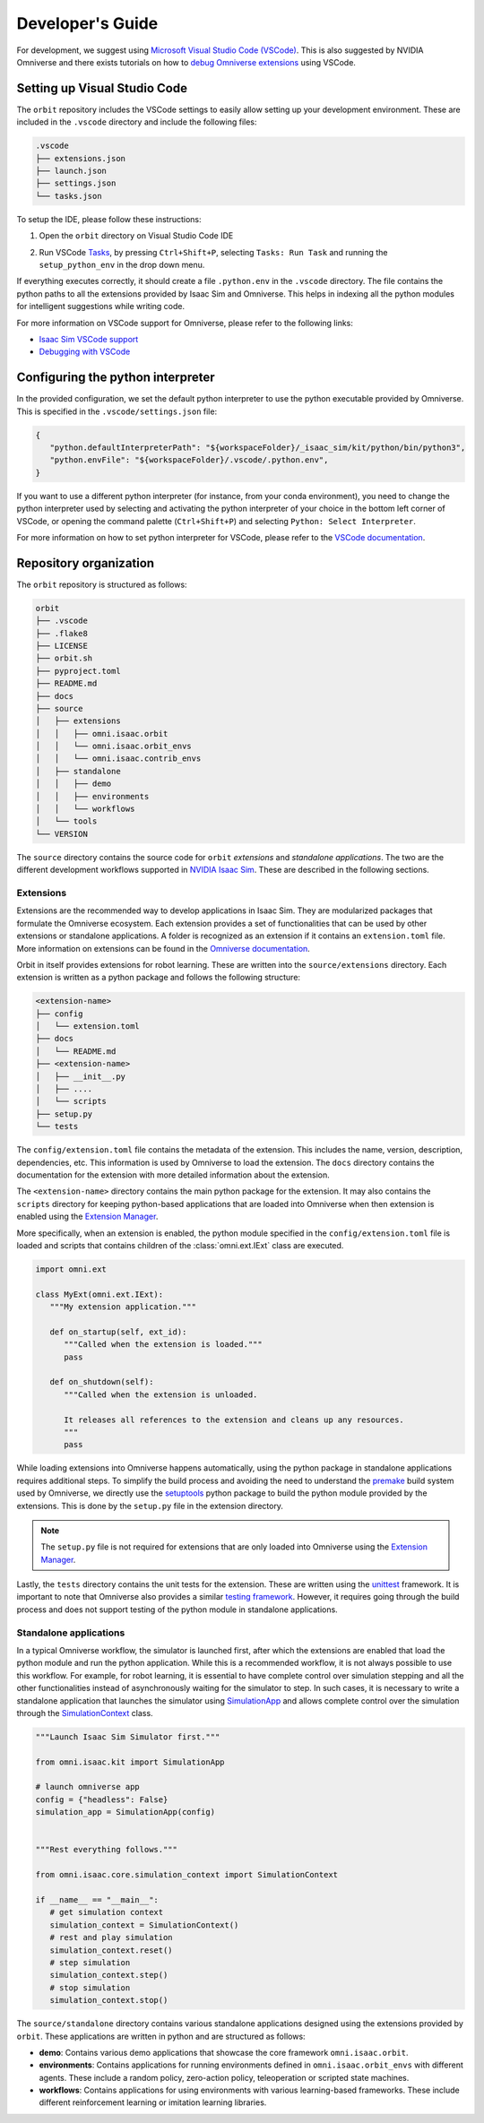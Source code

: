 Developer's Guide
=================

For development, we suggest using `Microsoft Visual Studio Code
(VSCode) <https://code.visualstudio.com/>`__. This is also suggested by
NVIDIA Omniverse and there exists tutorials on how to `debug Omniverse
extensions <https://www.youtube.com/watch?v=Vr1bLtF1f4U&ab_channel=NVIDIAOmniverse>`__
using VSCode.


Setting up Visual Studio Code
-----------------------------

The ``orbit`` repository includes the VSCode settings to easily allow setting
up your development environment. These are included in the ``.vscode`` directory
and include the following files:

.. code-block:: bash

   .vscode
   ├── extensions.json
   ├── launch.json
   ├── settings.json
   └── tasks.json


To setup the IDE, please follow these instructions:

1. Open the ``orbit`` directory on Visual Studio Code IDE
2. Run VSCode
   `Tasks <https://code.visualstudio.com/docs/editor/tasks>`__, by
   pressing ``Ctrl+Shift+P``, selecting ``Tasks: Run Task`` and
   running the ``setup_python_env`` in the drop down menu.

   .. image:: ../_static/vscode_tasks.png
      :width: 600px
      :align: center
      :alt: VSCode Tasks

If everything executes correctly, it should create a file
``.python.env`` in the ``.vscode`` directory. The file contains the python
paths to all the extensions provided by Isaac Sim and Omniverse. This helps
in indexing all the python modules for intelligent suggestions while writing
code.

For more information on VSCode support for Omniverse, please refer to the
following links:

* `Isaac Sim VSCode support <https://docs.omniverse.nvidia.com/app_isaacsim/app_isaacsim/manual_standalone_python.html#isaac-sim-python-vscode>`__
* `Debugging with VSCode <https://docs.omniverse.nvidia.com/app_isaacsim/app_isaacsim/tutorial_advanced_python_debugging.html>`__


Configuring the python interpreter
----------------------------------

In the provided configuration, we set the default python interpreter to use the
python executable provided by Omniverse. This is specified in the
``.vscode/settings.json`` file:

.. code-block:: json

   {
      "python.defaultInterpreterPath": "${workspaceFolder}/_isaac_sim/kit/python/bin/python3",
      "python.envFile": "${workspaceFolder}/.vscode/.python.env",
   }

If you want to use a different python interpreter (for instance, from your conda environment),
you need to change the python interpreter used by selecting and activating the python interpreter
of your choice in the bottom left corner of VSCode, or opening the command palette (``Ctrl+Shift+P``)
and selecting ``Python: Select Interpreter``.

For more information on how to set python interpreter for VSCode, please
refer to the `VSCode documentation <https://code.visualstudio.com/docs/python/environments#_working-with-python-interpreters>`_.

Repository organization
-----------------------

The ``orbit`` repository is structured as follows:

.. code-block:: bash

   orbit
   ├── .vscode
   ├── .flake8
   ├── LICENSE
   ├── orbit.sh
   ├── pyproject.toml
   ├── README.md
   ├── docs
   ├── source
   │   ├── extensions
   │   │   ├── omni.isaac.orbit
   │   │   └── omni.isaac.orbit_envs
   │   │   └── omni.isaac.contrib_envs
   │   ├── standalone
   │   │   ├── demo
   │   │   ├── environments
   │   │   └── workflows
   │   └── tools
   └── VERSION

The ``source`` directory contains the source code for ``orbit`` *extensions*
and *standalone applications*. The two are the different development workflows
supported in `NVIDIA Isaac Sim <https://docs.omniverse.nvidia.com/app_isaacsim/app_isaacsim/tutorial_required_workflows.html>`__.
These are described in the following sections.

Extensions
~~~~~~~~~~

Extensions are the recommended way to develop applications in Isaac Sim. They are
modularized packages that formulate the Omniverse ecosystem. Each extension
provides a set of functionalities that can be used by other extensions or
standalone applications. A folder is recognized as an extension if it contains
an ``extension.toml`` file. More information on extensions can be found in the
`Omniverse documentation <https://docs.omniverse.nvidia.com/kit/docs/kit-manual/latest/guide/extensions_basic.html>`__.

Orbit in itself provides extensions for robot learning. These are written into the
``source/extensions`` directory. Each extension is written as a python package and
follows the following structure:

.. code:: bash

   <extension-name>
   ├── config
   │   └── extension.toml
   ├── docs
   │   └── README.md
   ├── <extension-name>
   │   ├── __init__.py
   │   ├── ....
   │   └── scripts
   ├── setup.py
   └── tests

The ``config/extension.toml`` file contains the metadata of the extension. This
includes the name, version, description, dependencies, etc. This information is used
by Omniverse to load the extension. The ``docs`` directory contains the documentation
for the extension with more detailed information about the extension.

The ``<extension-name>`` directory contains the main python package for the extension.
It may also contains the ``scripts`` directory for keeping python-based applications
that are loaded into Omniverse when then extension is enabled using the
`Extension Manager <https://docs.omniverse.nvidia.com/prod_extensions/prod_extensions/ext_extension-manager.html>`__.

More specifically, when an extension is enabled, the python module specified in the
``config/extension.toml`` file is loaded and scripts that contains children of the
:class:`omni.ext.IExt` class are executed.

.. code:: python

   import omni.ext

   class MyExt(omni.ext.IExt):
      """My extension application."""

      def on_startup(self, ext_id):
         """Called when the extension is loaded."""
         pass

      def on_shutdown(self):
         """Called when the extension is unloaded.

         It releases all references to the extension and cleans up any resources.
         """
         pass

While loading extensions into Omniverse happens automatically, using the python package
in standalone applications requires additional steps. To simplify the build process and
avoiding the need to understand the `premake <https://premake.github.io/>`__
build system used by Omniverse, we directly use the `setuptools <https://setuptools.readthedocs.io/en/latest/>`__
python package to build the python module provided by the extensions. This is done by the
``setup.py`` file in the extension directory.

.. note::

   The ``setup.py`` file is not required for extensions that are only loaded into Omniverse
   using the `Extension Manager <https://docs.omniverse.nvidia.com/prod_extensions/prod_extensions/ext_extension-manager.html>`__.

Lastly, the ``tests`` directory contains the unit tests for the extension. These are written
using the `unittest <https://docs.python.org/3/library/unittest.html>`__ framework. It is
important to note that Omniverse also provides a similar
`testing framework <https://docs.omniverse.nvidia.com/kit/docs/kit-manual/104.0/guide/testing_exts_python.html>`__.
However, it requires going through the build process and does not support testing of the python module in
standalone applications.

Standalone applications
~~~~~~~~~~~~~~~~~~~~~~~

In a typical Omniverse workflow, the simulator is launched first, after which the extensions are
enabled that load the python module and run the python application. While this is a recommended
workflow, it is not always possible to use this workflow. For example, for robot learning, it is
essential to have complete control over simulation stepping and all the other functionalities
instead of asynchronously waiting for the simulator to step. In such cases, it is necessary to
write a standalone application that launches the simulator using
`SimulationApp <https://docs.omniverse.nvidia.com/py/isaacsim/source/extensions/omni.isaac.kit/docs/index.html>`__
and allows complete control over the simulation through the
`SimulationContext <https://docs.omniverse.nvidia.com/py/isaacsim/source/extensions/omni.isaac.core/docs/index.html?highlight=simulation%20context#module-omni.isaac.core.simulation_context>`__
class.

.. code:: python

   """Launch Isaac Sim Simulator first."""

   from omni.isaac.kit import SimulationApp

   # launch omniverse app
   config = {"headless": False}
   simulation_app = SimulationApp(config)


   """Rest everything follows."""

   from omni.isaac.core.simulation_context import SimulationContext

   if __name__ == "__main__":
      # get simulation context
      simulation_context = SimulationContext()
      # rest and play simulation
      simulation_context.reset()
      # step simulation
      simulation_context.step()
      # stop simulation
      simulation_context.stop()


The ``source/standalone`` directory contains various standalone applications designed using the extensions
provided by ``orbit``. These applications are written in python and are structured as follows:

* **demo**: Contains various demo applications that showcase the core framework ``omni.isaac.orbit``.
* **environments**: Contains applications for running environments defined in ``omni.isaac.orbit_envs`` with different agents.
  These include a random policy, zero-action policy, teleoperation or scripted state machines.
* **workflows**: Contains applications for using environments with various learning-based frameworks. These include different
  reinforcement learning or imitation learning libraries.
